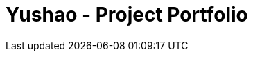 = Yushao - Project Portfolio
:site-section: AboutUs
:imagesDir: ../images
:stylesDir: ../stylesheets/
:stylesheet: gh-dominic-pages.css
:sectnums:
